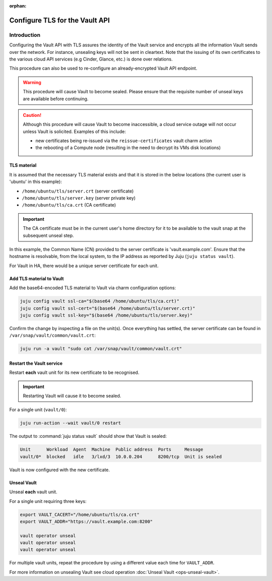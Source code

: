 :orphan:

===============================
Configure TLS for the Vault API
===============================

Introduction
------------

Configuring the Vault API with TLS assures the identity of the Vault service
and encrypts all the information Vault sends over the network. For instance,
unsealing keys will not be sent in cleartext. Note that the issuing of its own
certificates to the various cloud API services (e.g Cinder, Glance, etc.) is
done over relations.

This procedure can also be used to re-configure an already-encrypted Vault API
endpoint.

.. warning::

   This procedure will cause Vault to become sealed. Please ensure that the
   requisite number of unseal keys are available before continuing.

.. caution::

   Although this procedure will cause Vault to become inaccessible, a cloud
   service outage will not occur unless Vault is solicited. Examples of this
   include:

   * new certificates being re-issued via the ``reissue-certificates`` vault
     charm action

   * the rebooting of a Compute node (resulting in the need to decrypt its VMs
     disk locations)

TLS material
~~~~~~~~~~~~

It is assumed that the necessary TLS material exists and that it is stored in
the below locations (the current user is 'ubuntu' in this example):

* ``/home/ubuntu/tls/server.crt`` (server certificate)
* ``/home/ubuntu/tls/server.key`` (server private key)
* ``/home/ubuntu/tls/ca.crt`` (CA certificate)

.. important::

   The CA certificate must be in the current user's home directory for it to be
   available to the vault snap at the subsequent unseal step.

In this example, the Common Name (CN) provided to the server certificate is
'vault.example.com'. Ensure that the hostname is resolvable, from the local
system, to the IP address as reported by Juju (``juju status vault``).

For Vault in HA, there would be a unique server certificate for each unit.

Add TLS material to Vault
~~~~~~~~~~~~~~~~~~~~~~~~~

Add the base64-encoded TLS material to Vault via charm configuration options:

.. code-block:: none

   juju config vault ssl-ca="$(base64 /home/ubuntu/tls/ca.crt)"
   juju config vault ssl-cert="$(base64 /home/ubuntu/tls/server.crt)"
   juju config vault ssl-key="$(base64 /home/ubuntu/tls/server.key)"

Confirm the change by inspecting a file on the unit(s). Once everything has
settled, the server certificate can be found in
``/var/snap/vault/common/vault.crt``:

.. code-block:: none

   juju run -a vault "sudo cat /var/snap/vault/common/vault.crt"

Restart the Vault service
~~~~~~~~~~~~~~~~~~~~~~~~~

Restart **each** vault unit for its new certificate to be recognised.

.. important::

   Restarting Vault will cause it to become sealed.

For a single unit (``vault/0``):

.. code-block:: none

   juju run-action --wait vault/0 restart

The output to :command:`juju status vault` should show that Vault is sealed:

.. code-block:: console

   Unit      Workload  Agent  Machine  Public address  Ports     Message
   vault/0*  blocked   idle   3/lxd/3  10.0.0.204      8200/tcp  Unit is sealed

Vault is now configured with the new certificate.

Unseal Vault
~~~~~~~~~~~~

Unseal **each** vault unit.

For a single unit requiring three keys:

.. code-block:: none

   export VAULT_CACERT="/home/ubuntu/tls/ca.crt"
   export VAULT_ADDR="https://vault.example.com:8200"

   vault operator unseal
   vault operator unseal
   vault operator unseal

For multiple vault units, repeat the procedure by using a different value each
time for ``VAULT_ADDR``.

For more information on unsealing Vault see cloud operation :doc:`Unseal Vault
<ops-unseal-vault>`.

